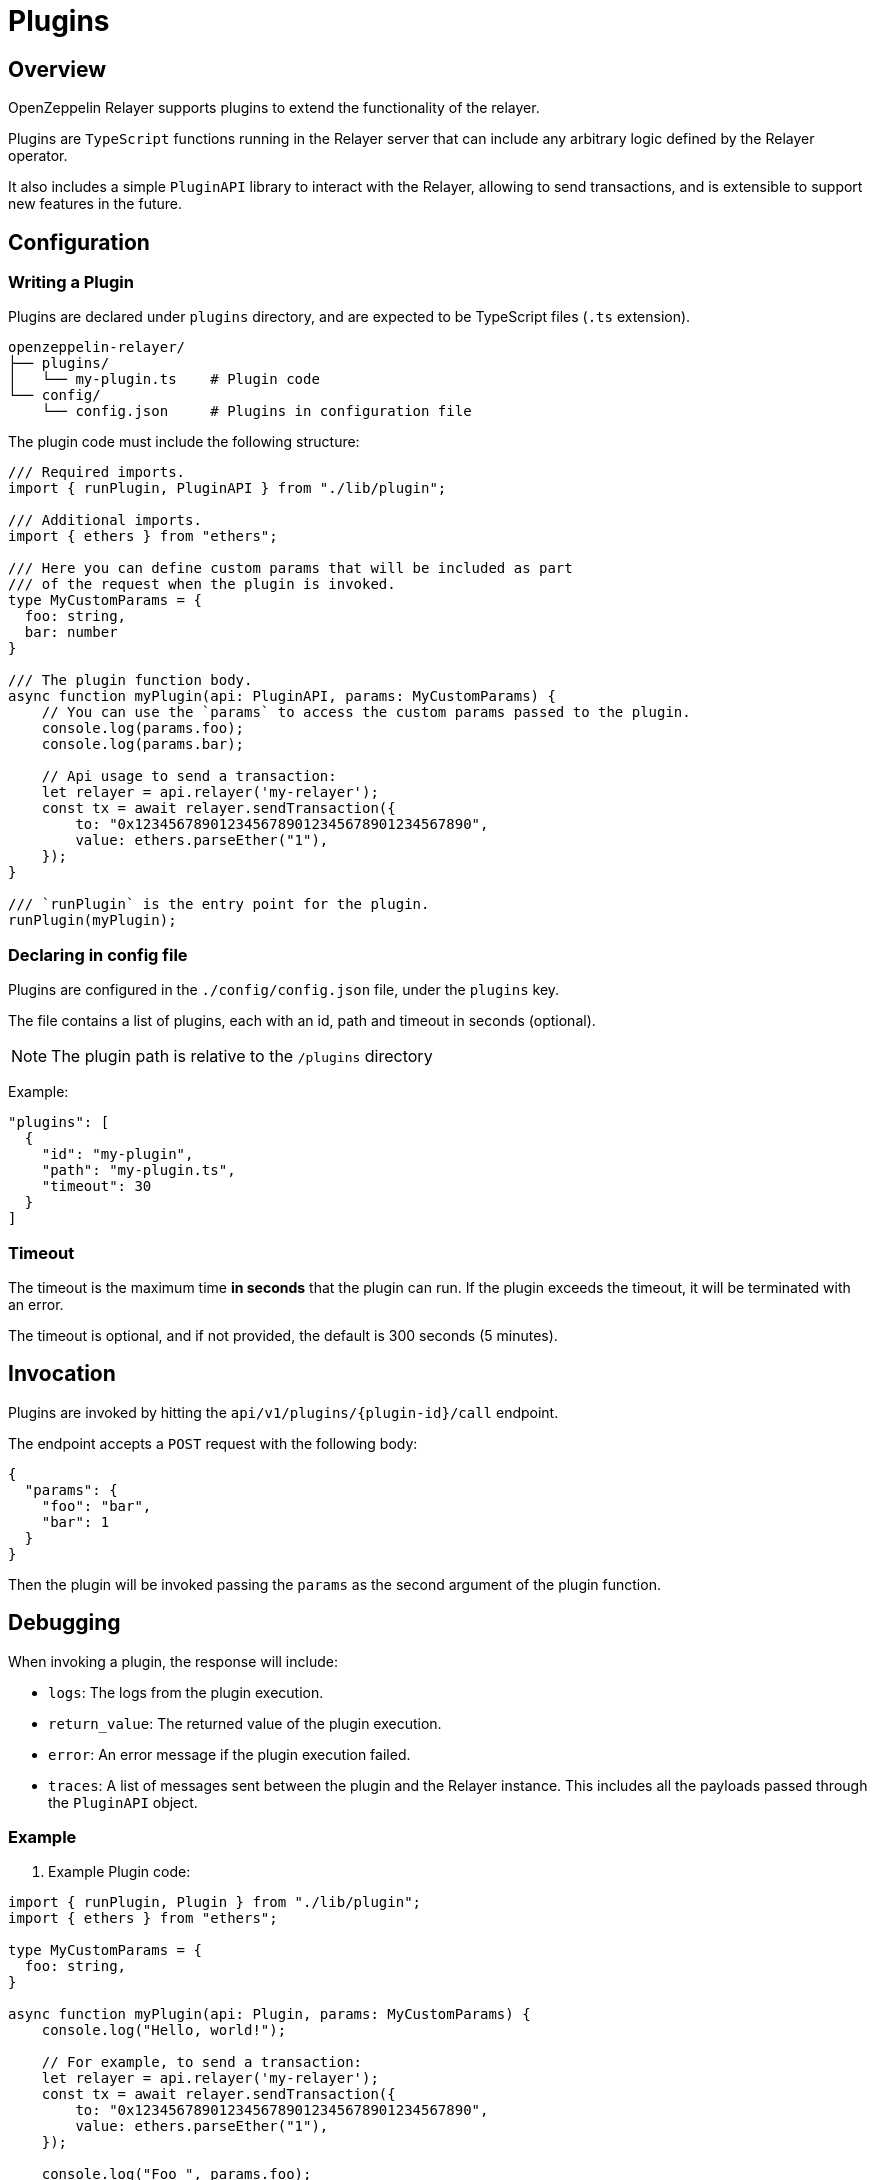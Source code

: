 = Plugins
:description: User guide for setting up and configuring OpenZeppelin Relayer Plugins.

== Overview

OpenZeppelin Relayer supports plugins to extend the functionality of the relayer.

Plugins are `TypeScript` functions running in the Relayer server that can include any arbitrary logic defined by the Relayer operator.

It also includes a simple `PluginAPI` library to interact with the Relayer, allowing to send transactions, and
is extensible to support new features in the future.

== Configuration

=== Writing a Plugin

Plugins are declared under `plugins` directory, and are expected to be TypeScript files (`.ts` extension).

[source,bash]
----
openzeppelin-relayer/
├── plugins/
│   └── my-plugin.ts    # Plugin code
└── config/
    └── config.json     # Plugins in configuration file
----

The plugin code must include the following structure:

[source,typescript]
----
/// Required imports.
import { runPlugin, PluginAPI } from "./lib/plugin";

/// Additional imports.
import { ethers } from "ethers";

/// Here you can define custom params that will be included as part
/// of the request when the plugin is invoked.
type MyCustomParams = {
  foo: string,
  bar: number
}

/// The plugin function body.
async function myPlugin(api: PluginAPI, params: MyCustomParams) {
    // You can use the `params` to access the custom params passed to the plugin.
    console.log(params.foo);
    console.log(params.bar);

    // Api usage to send a transaction:
    let relayer = api.relayer('my-relayer');
    const tx = await relayer.sendTransaction({
        to: "0x1234567890123456789012345678901234567890",
        value: ethers.parseEther("1"),
    });
}

/// `runPlugin` is the entry point for the plugin.
runPlugin(myPlugin);
----

=== Declaring in config file

Plugins are configured in the `./config/config.json` file, under the `plugins` key.

The file contains a list of plugins, each with an id, path and timeout in seconds (optional).

NOTE: The plugin path is relative to the `/plugins` directory

Example:

[source,json]
----

"plugins": [
  {
    "id": "my-plugin",
    "path": "my-plugin.ts",
    "timeout": 30
  }
]
----

=== Timeout

The timeout is the maximum time *in seconds* that the plugin can run. If the plugin exceeds the timeout, it will be terminated with an error.

The timeout is optional, and if not provided, the default is 300 seconds (5 minutes).


== Invocation

Plugins are invoked by hitting the `api/v1/plugins/{plugin-id}/call` endpoint.

The endpoint accepts a `POST` request with the following body:

[source,json]
----
{
  "params": {
    "foo": "bar",
    "bar": 1
  }
}
----

Then the plugin will be invoked passing the `params` as the second argument of the plugin function.

== Debugging

When invoking a plugin, the response will include:

- `logs`: The logs from the plugin execution.
- `return_value`: The returned value of the plugin execution.
- `error`: An error message if the plugin execution failed.
- `traces`: A list of messages sent between the plugin and the Relayer instance. This includes all the payloads passed through the `PluginAPI` object.

=== Example

1. Example Plugin code:

[source,typescript]
----
import { runPlugin, Plugin } from "./lib/plugin";
import { ethers } from "ethers";

type MyCustomParams = {
  foo: string,
}

async function myPlugin(api: Plugin, params: MyCustomParams) {
    console.log("Hello, world!");

    // For example, to send a transaction:
    let relayer = api.relayer('my-relayer');
    const tx = await relayer.sendTransaction({
        to: "0x1234567890123456789012345678901234567890",
        value: ethers.parseEther("1"),
    });

    console.log("Foo ", params.foo);

    return `Successfully sent transaction with id: ${tx.id}`;
}

runPlugin(myPlugin);
----

2. Example Invocation:

[source,bash]
----
curl -X POST http://localhost:3000/api/v1/plugins/my-plugin/call \
-H "Content-Type: application/json" \
-d '{"params": {"foo": "bar"}}'
----

3. Example Response:

[source,json]
----
{
  "success": true,
  "message": "Plugin called successfully",
  "logs": [
    {
      "level": "log",
      "message": "Hello, world!"
    },
    {
      "level": "log",
      "message": "Foo bar"
    }
  ],
  "return_value": "Successfully sent transaction with id: 1234567890",
  "error": "",
  "traces": [
    {
      "relayer_id": "my-relayer",
      "method": "sendTransaction",
      "payload": {
        "to": "0x1234567890123456789012345678901234567890",
        "value": "1000000000000000000"
      }
    }
  ]
}
----

Where:
- `logs` indicates the terminal logs (console.log, console.error, etc.) of the plugin.
- `traces` are the messages sent between the plugin and the Relayer instance.
- `error` will include the error message if the plugin fails.
- `return_value` will include the returned value of the plugin execution.
